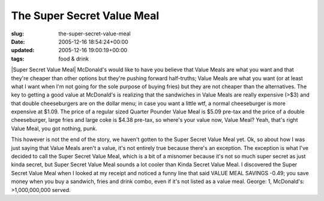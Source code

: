 The Super Secret Value Meal
===========================

:slug: the-super-secret-value-meal
:date: 2005-12-16 18:54:24+00:00
:updated: 2005-12-16 19:00:19+00:00
:tags: food & drink

|Super Secret Value Meal| McDonald's would like to have you believe that
Value Meals are what you want and that they're cheaper than other
options but they're pushing forward half-truths; Value Meals are what
you want (or at least what I want when I'm not going for the sole
purpose of buying fries) but they are not cheaper than the alternatives.
The key to getting a good value at McDonald's is realizing that the
sandwiches in Value Meals are really expensive (>$3) and that double
cheeseburgers are on the dollar menu; in case you want a little wtf, a
normal cheeseburger is more expensive at $1.09. The price of a regular
sized Quarter Pounder Value Meal is $5.09 pre-tax and the price of a
double cheeseburger, large fries and large coke is $4.38 pre-tax, so
where's your value now, Value Meal? Yeah, that's right Value Meal, you
got nothing, punk.

This however is not the end of the story, we haven't gotten to the Super
Secret Value Meal yet. Ok, so about how I was just saying that Value
Meals aren't a value, it's not entirely true because there's an
exception. The exception is what I've decided to call the Super Secret
Value Meal, which is a bit of a misnomer because it's not so much super
secret as just kinda secret, but Super Secret Value Meal sounds a lot
cooler than Kinda Secret Value Meal. I discovered the Super Secret Value
Meal when I looked at my receipt and noticed a funny line that said
VALUE MEAL SAVINGS -0.49; you save money when you buy a sandwich, fries
and drink combo, even if it's not listed as a value meal. George: 1,
McDonald's: >1,000,000,000 served.

.. |Super Secret Value Meal| thumbnail:: /images/posts/Super_Secret_Value_Meal.jpg
   :class: u-pull-right thumbnail

